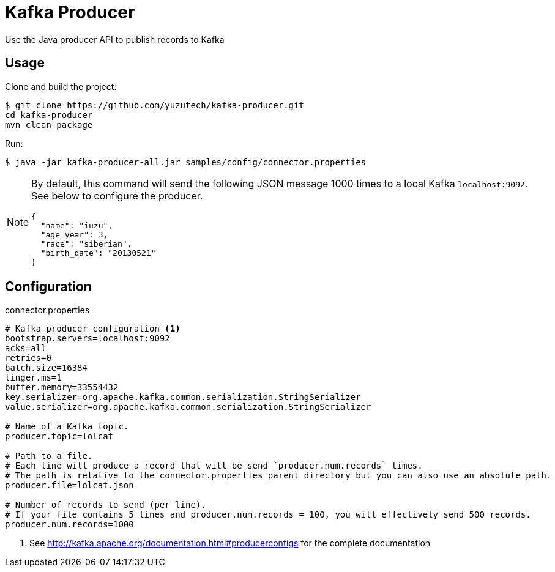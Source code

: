 = Kafka Producer

Use the Java producer API to publish records to Kafka

== Usage

Clone and build the project:

 $ git clone https://github.com/yuzutech/kafka-producer.git
 cd kafka-producer
 mvn clean package

Run:

 $ java -jar kafka-producer-all.jar samples/config/connector.properties

[NOTE]
====
By default, this command will send the following JSON message 1000 times to a local Kafka `localhost:9092`.
See below to configure the producer.
```json
{
  "name": "iuzu",
  "age_year": 3,
  "race": "siberian",
  "birth_date": "20130521"
}
```
====

== Configuration

.connector.properties
```sh
# Kafka producer configuration <1>
bootstrap.servers=localhost:9092
acks=all
retries=0
batch.size=16384
linger.ms=1
buffer.memory=33554432
key.serializer=org.apache.kafka.common.serialization.StringSerializer
value.serializer=org.apache.kafka.common.serialization.StringSerializer

# Name of a Kafka topic.
producer.topic=lolcat

# Path to a file.
# Each line will produce a record that will be send `producer.num.records` times.
# The path is relative to the connector.properties parent directory but you can also use an absolute path.
producer.file=lolcat.json

# Number of records to send (per line).
# If your file contains 5 lines and producer.num.records = 100, you will effectively send 500 records.
producer.num.records=1000
```
<1> See http://kafka.apache.org/documentation.html#producerconfigs for the complete documentation
